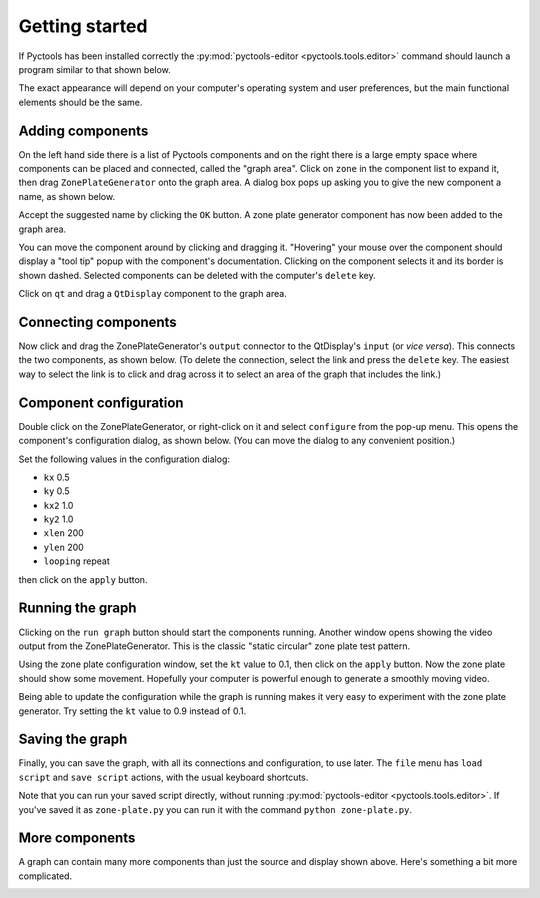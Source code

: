 .. Pyctools - a picture processing algorithm development kit.
   http://github.com/jim-easterbrook/pyctools
   Copyright (C) 2014-18  Pyctools contributors

   This program is free software: you can redistribute it and/or
   modify it under the terms of the GNU General Public License as
   published by the Free Software Foundation, either version 3 of the
   License, or (at your option) any later version.

   This program is distributed in the hope that it will be useful,
   but WITHOUT ANY WARRANTY; without even the implied warranty of
   MERCHANTABILITY or FITNESS FOR A PARTICULAR PURPOSE.  See the GNU
   General Public License for more details.

   You should have received a copy of the GNU General Public License
   along with this program.  If not, see
   <http://www.gnu.org/licenses/>.

Getting started
===============

If Pyctools has been installed correctly the :py:mod:`pyctools-editor <pyctools.tools.editor>` command should launch a program similar to that shown below.

.. image:: /images/editor_1.png

The exact appearance will depend on your computer's operating system and user preferences, but the main functional elements should be the same.

Adding components
-----------------

On the left hand side there is a list of Pyctools components and on the right there is a large empty space where components can be placed and connected, called the "graph area".
Click on ``zone`` in the component list to expand it, then drag ``ZonePlateGenerator`` onto the graph area.
A dialog box pops up asking you to give the new component a name, as shown below.

.. image:: /images/editor_2.png

Accept the suggested name by clicking the ``OK`` button.
A zone plate generator component has now been added to the graph area.

.. image:: /images/editor_3.png

You can move the component around by clicking and dragging it.
"Hovering" your mouse over the component should display a "tool tip" popup with the component's documentation.
Clicking on the component selects it and its border is shown dashed.
Selected components can be deleted with the computer's ``delete`` key.

Click on ``qt`` and drag a ``QtDisplay`` component to the graph area.

.. image:: /images/editor_4.png

Connecting components
---------------------

Now click and drag the ZonePlateGenerator's ``output`` connector to the QtDisplay's ``input`` (or *vice versa*).
This connects the two components, as shown below.
(To delete the connection, select the link and press the ``delete`` key.
The easiest way to select the link is to click and drag across it to select an area of the graph that includes the link.)

.. image:: /images/editor_5.png

Component configuration
-----------------------

Double click on the ZonePlateGenerator, or right-click on it and select ``configure`` from the pop-up menu.
This opens the component's configuration dialog, as shown below.
(You can move the dialog to any convenient position.)

.. image:: /images/editor_6.png

Set the following values in the configuration dialog:

* ``kx`` 0.5
* ``ky`` 0.5
* ``kx2`` 1.0
* ``ky2`` 1.0
* ``xlen`` 200
* ``ylen`` 200
* ``looping`` repeat

then click on the ``apply`` button.

.. image:: /images/editor_7.png

Running the graph
-----------------

Clicking on the ``run graph`` button should start the components running.
Another window opens showing the video output from the ZonePlateGenerator.
This is the classic "static circular" zone plate test pattern.

.. image:: /images/editor_8.png

Using the zone plate configuration window, set the ``kt`` value to 0.1, then click on the ``apply`` button.
Now the zone plate should show some movement.
Hopefully your computer is powerful enough to generate a smoothly moving video.

.. image:: /images/editor_9.png

Being able to update the configuration while the graph is running makes it very easy to experiment with the zone plate generator.
Try setting the ``kt`` value to 0.9 instead of 0.1.

Saving the graph
----------------

Finally, you can save the graph, with all its connections and configuration, to use later.
The ``file`` menu has ``load script`` and ``save script`` actions, with the usual keyboard shortcuts.

Note that you can run your saved script directly, without running :py:mod:`pyctools-editor <pyctools.tools.editor>`.
If you've saved it as ``zone-plate.py`` you can run it with the command ``python zone-plate.py``.

More components
---------------

A graph can contain many more components than just the source and display shown above.
Here's something a bit more complicated.

.. image:: /images/transform_screenshot.png
